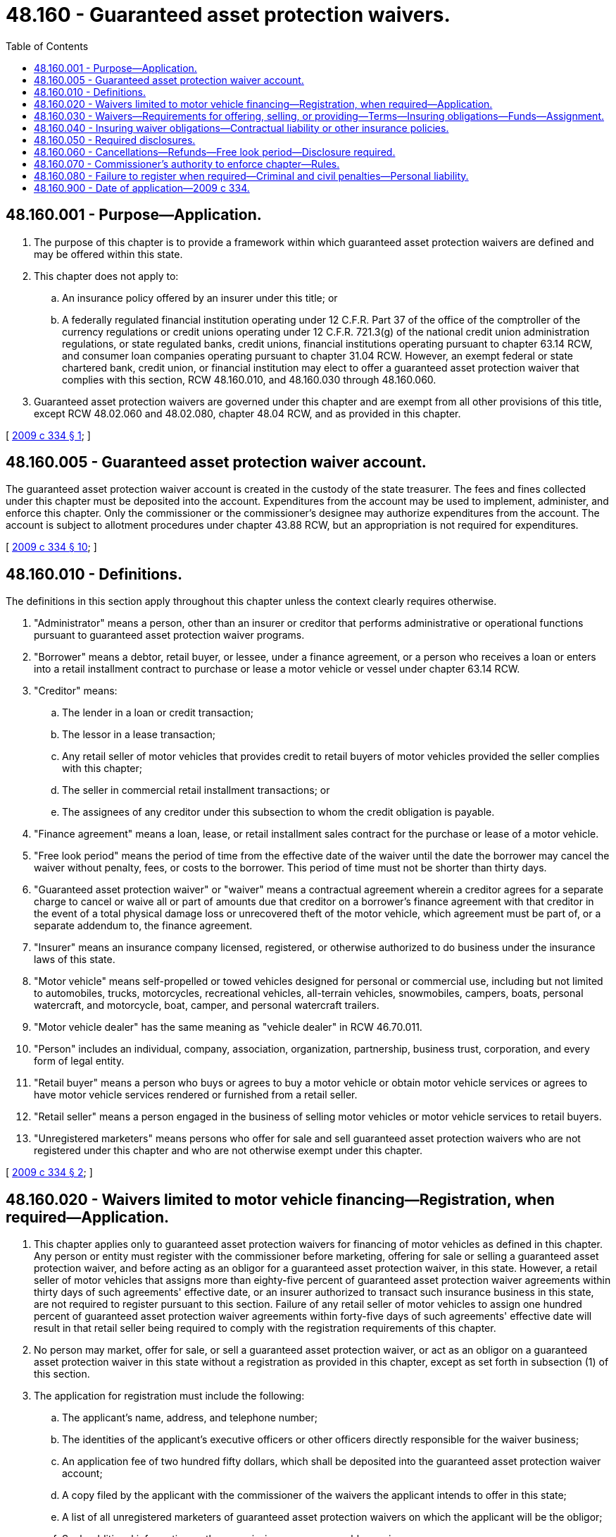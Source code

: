 = 48.160 - Guaranteed asset protection waivers.
:toc:

== 48.160.001 - Purpose—Application.
. The purpose of this chapter is to provide a framework within which guaranteed asset protection waivers are defined and may be offered within this state.

. This chapter does not apply to:

.. An insurance policy offered by an insurer under this title; or

.. A federally regulated financial institution operating under 12 C.F.R. Part 37 of the office of the comptroller of the currency regulations or credit unions operating under 12 C.F.R. 721.3(g) of the national credit union administration regulations, or state regulated banks, credit unions, financial institutions operating pursuant to chapter 63.14 RCW, and consumer loan companies operating pursuant to chapter 31.04 RCW. However, an exempt federal or state chartered bank, credit union, or financial institution may elect to offer a guaranteed asset protection waiver that complies with this section, RCW 48.160.010, and 48.160.030 through 48.160.060.

. Guaranteed asset protection waivers are governed under this chapter and are exempt from all other provisions of this title, except RCW 48.02.060 and 48.02.080, chapter 48.04 RCW, and as provided in this chapter.

[ http://lawfilesext.leg.wa.gov/biennium/2009-10/Pdf/Bills/Session%20Laws/House/1530.SL.pdf?cite=2009%20c%20334%20§%201[2009 c 334 § 1]; ]

== 48.160.005 - Guaranteed asset protection waiver account.
The guaranteed asset protection waiver account is created in the custody of the state treasurer. The fees and fines collected under this chapter must be deposited into the account. Expenditures from the account may be used to implement, administer, and enforce this chapter. Only the commissioner or the commissioner's designee may authorize expenditures from the account. The account is subject to allotment procedures under chapter 43.88 RCW, but an appropriation is not required for expenditures.

[ http://lawfilesext.leg.wa.gov/biennium/2009-10/Pdf/Bills/Session%20Laws/House/1530.SL.pdf?cite=2009%20c%20334%20§%2010[2009 c 334 § 10]; ]

== 48.160.010 - Definitions.
The definitions in this section apply throughout this chapter unless the context clearly requires otherwise.

. "Administrator" means a person, other than an insurer or creditor that performs administrative or operational functions pursuant to guaranteed asset protection waiver programs.

. "Borrower" means a debtor, retail buyer, or lessee, under a finance agreement, or a person who receives a loan or enters into a retail installment contract to purchase or lease a motor vehicle or vessel under chapter 63.14 RCW.

. "Creditor" means:

.. The lender in a loan or credit transaction;

.. The lessor in a lease transaction;

.. Any retail seller of motor vehicles that provides credit to retail buyers of motor vehicles provided the seller complies with this chapter;

.. The seller in commercial retail installment transactions; or

.. The assignees of any creditor under this subsection to whom the credit obligation is payable.

. "Finance agreement" means a loan, lease, or retail installment sales contract for the purchase or lease of a motor vehicle.

. "Free look period" means the period of time from the effective date of the waiver until the date the borrower may cancel the waiver without penalty, fees, or costs to the borrower. This period of time must not be shorter than thirty days.

. "Guaranteed asset protection waiver" or "waiver" means a contractual agreement wherein a creditor agrees for a separate charge to cancel or waive all or part of amounts due that creditor on a borrower's finance agreement with that creditor in the event of a total physical damage loss or unrecovered theft of the motor vehicle, which agreement must be part of, or a separate addendum to, the finance agreement.

. "Insurer" means an insurance company licensed, registered, or otherwise authorized to do business under the insurance laws of this state.

. "Motor vehicle" means self-propelled or towed vehicles designed for personal or commercial use, including but not limited to automobiles, trucks, motorcycles, recreational vehicles, all-terrain vehicles, snowmobiles, campers, boats, personal watercraft, and motorcycle, boat, camper, and personal watercraft trailers.

. "Motor vehicle dealer" has the same meaning as "vehicle dealer" in RCW 46.70.011.

. "Person" includes an individual, company, association, organization, partnership, business trust, corporation, and every form of legal entity.

. "Retail buyer" means a person who buys or agrees to buy a motor vehicle or obtain motor vehicle services or agrees to have motor vehicle services rendered or furnished from a retail seller.

. "Retail seller" means a person engaged in the business of selling motor vehicles or motor vehicle services to retail buyers.

. "Unregistered marketers" means persons who offer for sale and sell guaranteed asset protection waivers who are not registered under this chapter and who are not otherwise exempt under this chapter.

[ http://lawfilesext.leg.wa.gov/biennium/2009-10/Pdf/Bills/Session%20Laws/House/1530.SL.pdf?cite=2009%20c%20334%20§%202[2009 c 334 § 2]; ]

== 48.160.020 - Waivers limited to motor vehicle financing—Registration, when required—Application.
. This chapter applies only to guaranteed asset protection waivers for financing of motor vehicles as defined in this chapter. Any person or entity must register with the commissioner before marketing, offering for sale or selling a guaranteed asset protection waiver, and before acting as an obligor for a guaranteed asset protection waiver, in this state. However, a retail seller of motor vehicles that assigns more than eighty-five percent of guaranteed asset protection waiver agreements within thirty days of such agreements' effective date, or an insurer authorized to transact such insurance business in this state, are not required to register pursuant to this section. Failure of any retail seller of motor vehicles to assign one hundred percent of guaranteed asset protection waiver agreements within forty-five days of such agreements' effective date will result in that retail seller being required to comply with the registration requirements of this chapter.

. No person may market, offer for sale, or sell a guaranteed asset protection waiver, or act as an obligor on a guaranteed asset protection waiver in this state without a registration as provided in this chapter, except as set forth in subsection (1) of this section.

. The application for registration must include the following:

.. The applicant's name, address, and telephone number;

.. The identities of the applicant's executive officers or other officers directly responsible for the waiver business;

.. An application fee of two hundred fifty dollars, which shall be deposited into the guaranteed asset protection waiver account;

.. A copy filed by the applicant with the commissioner of the waivers the applicant intends to offer in this state;

.. A list of all unregistered marketers of guaranteed asset protection waivers on which the applicant will be the obligor;

.. Such additional information as the commissioner may reasonably require.

. Once registered, the applicant shall keep the information required for registration current by reporting changes within thirty days after the end of the month in which the change occurs.

[ http://lawfilesext.leg.wa.gov/biennium/2009-10/Pdf/Bills/Session%20Laws/House/1530.SL.pdf?cite=2009%20c%20334%20§%203[2009 c 334 § 3]; ]

== 48.160.030 - Waivers—Requirements for offering, selling, or providing—Terms—Insuring obligations—Funds—Assignment.
. Waivers may be offered, sold, or provided to borrowers in this state in compliance with this chapter.

. Waivers may, at the option of the creditor, be sold for a single payment or may be offered with a monthly or periodic payment option.

. Notwithstanding any other provision of law, any cost to the borrower for a guaranteed asset protection waiver entered into in compliance with the truth in lending act (15 U.S.C. Sec. 1601 et seq.) and its implementing regulations, as amended, must be separately stated and is not to be considered a finance charge or interest.

. Nothing in this chapter prohibits a person who is registered, or is otherwise exempt from registration or exempt from this chapter, from insuring its waiver obligation through the purchase of a contractual liability policy or other insurance policy issued by an insurer authorized to transact such insurance in this state.

. The waiver remains a part of the finance agreement upon the assignment, sale, or transfer of the finance agreement by the creditor.

. Neither the extension of credit, the term of credit, nor the term of the related motor vehicle sale or lease may be conditioned upon the purchase of a waiver.

. Any creditor that offers a waiver must report the sale of, and forward funds received on, all waivers to the designated party, if any, as prescribed in any applicable administrative services agreement, contractual liability policy, other insurance policy, or other specified program documents.

. Funds received or held by a creditor or administrator and belonging to an insurer, creditor, or administrator, under the terms of a written agreement, must be held by that creditor or administrator in a fiduciary capacity.

. If the guaranteed asset protection waiver is assigned, the name and address of the assignee must be mailed to the borrower within thirty days of the assignment. If at any time the name and address provided to the borrower by the initial creditor are no longer the valid point of contact to apply for waiver benefits, written notice will be mailed to the borrower within thirty days of the change stating the new name and address of the person or entity the borrower should contact to apply for waiver benefits. No waiver may be assigned to an entity that is not registered pursuant to this chapter, unless such entity is exempt from registration or unless the commissioner specifically authorizes such assignment.

. No person shall knowingly make, publish, or disseminate any false, deceptive, or misleading representation or advertising in the conduct of, or relative to, waiver business. Nor shall any person make, issue, or circulate, or cause to be made, issued, or circulated any misrepresentation of the terms or benefits of any waiver.

. A person or entity engaged in the guaranteed asset protection waiver business in this state may not refuse to sell or issue any guaranteed asset protection waiver because of the sex, marital status, or sexual orientation as defined in RCW 49.60.040, or the presence of any sensory, mental, or physical disability of the borrower or prospective borrower. The type of benefits, or any term, rate, condition, or type of coverage may not be restricted, modified, excluded, increased, or reduced on the basis of the presence of any sensory, mental, or physical disability of the borrower or prospective borrower.

[ http://lawfilesext.leg.wa.gov/biennium/2009-10/Pdf/Bills/Session%20Laws/House/1530.SL.pdf?cite=2009%20c%20334%20§%204[2009 c 334 § 4]; ]

== 48.160.040 - Insuring waiver obligations—Contractual liability or other insurance policies.
. Contractual liability or other insurance policies insuring waivers must state the obligation of the insurer to reimburse or pay to the creditor any sums the creditor is legally obligated to waive under the waivers issued by the creditor and purchased or held by the borrower. Contractual liability insurance or other insurance policies insuring waivers must not be purchased by the creditor as part of, or a rider to, vendor single-interest or collateral protection coverages as defined in RCW 48.22.110(4).

. Coverage under a contractual liability or other insurance policy insuring a waiver must also cover any subsequent assignee upon the assignment, sale, or transfer of the finance agreement.

. Coverage under a contractual liability or other insurance policy insuring a waiver must remain in effect unless canceled or terminated in compliance with applicable insurance laws of this state.

. The cancellation or termination of a contractual liability or other insurance policy must not reduce the insurer's responsibility for waivers issued by the creditor prior to the date of cancellation or termination and for which a premium has been received by the insurer.

[ http://lawfilesext.leg.wa.gov/biennium/2009-10/Pdf/Bills/Session%20Laws/House/1530.SL.pdf?cite=2009%20c%20334%20§%205[2009 c 334 § 5]; ]

== 48.160.050 - Required disclosures.
Guaranteed asset protection waivers must disclose, as applicable, in writing and in clear, understandable language that is easy to read, the following:

. The name and address of the initial creditor and the borrower at the time of sale, and the identity of any administrator if different from the creditor;

. The purchase price and the terms of the waiver, including without limitation, the requirements for protection, conditions, or exclusions associated with the waiver;

. That the borrower may cancel the waiver within a free look period as specified in the waiver, and will be entitled to a full refund of the purchase price, so long as no benefits have been provided; or in the event benefits have been provided, the borrower may receive a full or partial refund pursuant to the terms of the waiver;

. The procedure the borrower must follow, if any, to obtain waiver benefits under the terms and conditions of the waiver, including a telephone number and address where the borrower may apply for waiver benefits;

. Whether or not the waiver is cancellable after the free look period and the conditions under which it may be canceled or terminated including the procedures for requesting any refund due;

. That in order to receive any refund due in the event of a borrower's cancellation of the waiver agreement or early termination of the finance agreement after the free look period of the waiver, the borrower, in accordance with terms of the waiver, must provide a written request to cancel to the creditor, administrator, or such other party, within ninety days of the occurrence of the event terminating the finance agreement;

. The methodology for calculating any refund of the unearned purchase price of the waiver due, in the event of cancellation of the waiver or early termination of the finance agreement;

. That any refund of the purchase price for a waiver that was included in the financing of the motor vehicle or vessel may be applied by the creditor as a reduction of the overall amount owed under the finance agreement, rather than applying the refund strictly to the purchase price of the waiver. This disclosure must be conspicuously presented prior to the purchase of the waiver;

. That neither the extension of credit, the terms of the credit, nor the terms of the related motor vehicle sale or lease , may be conditioned upon the purchase of the waiver;

. That the guaranteed asset protection waiver is not credit insurance, nor does it eliminate the borrower's obligation to insure the motor vehicle as provided by laws of this state. Purchasing a guaranteed asset protection waiver does not eliminate the borrower's rights and obligations under the vendor single-interest and collateral protection coverage laws of this state.

[ http://lawfilesext.leg.wa.gov/biennium/2009-10/Pdf/Bills/Session%20Laws/House/1530.SL.pdf?cite=2009%20c%20334%20§%206[2009 c 334 § 6]; ]

== 48.160.060 - Cancellations—Refunds—Free look period—Disclosure required.
. Guaranteed asset protection waiver agreements may be cancellable or noncancellable after the free look period. Waivers must provide that if a borrower cancels a waiver within the free look period, the borrower will be entitled to a full refund of the purchase price, so long as no benefits have been provided; or in the event benefits have been provided, the borrower may receive a full or partial refund pursuant to the terms of the waiver.

. In the event of a borrower's cancellation of the waiver or early termination of the finance agreement, after the agreement has been in effect beyond the free look period, the borrower may be entitled to a refund of any unearned portion of the purchase price of the waiver unless the waiver provides otherwise. In order to receive a refund, the borrower, in accordance with any applicable terms of the waiver, must provide a written request to the creditor, administrator, or other party, within ninety days of the event terminating the finance agreement.

. If the cancellation of a waiver occurs as a result of a default under the finance agreement or the repossession of the motor vehicle associated with the finance agreement, any refund due may be paid directly to the creditor or administrator and applied as set forth in subsection (4) of this section.

. Any cancellation refund under this section may be applied by the creditor as a reduction of the overall amount owed under the finance agreement, if the cost of the guaranteed asset protection waiver was included in the financing of the motor vehicle or vessel.

. Disclosure of how the refund may be applied by the creditor or administrator must be made in accordance with the provisions of RCW 48.160.050(8).

[ http://lawfilesext.leg.wa.gov/biennium/2009-10/Pdf/Bills/Session%20Laws/House/1530.SL.pdf?cite=2009%20c%20334%20§%207[2009 c 334 § 7]; ]

== 48.160.070 - Commissioner's authority to enforce chapter—Rules.
. The commissioner may, subject to chapter 48.04 RCW, take action that is necessary or appropriate to enforce this chapter and to protect guaranteed asset protection waiver holders in this state, which includes:

.. Suspending, revoking, or refusing to issue the registration of a person or entity if the registrant fails to comply with any provision of this chapter or fails to comply with any proper order or rule of the commissioner; and

.. After hearing or with the consent of the registrant, and in addition to or in lieu of the suspension, revocation, or refusal to issue any registration, imposing a penalty of not more than two thousand dollars for each violation of this chapter.

. The commissioner may adopt rules to implement this chapter.

[ http://lawfilesext.leg.wa.gov/biennium/2009-10/Pdf/Bills/Session%20Laws/House/1530.SL.pdf?cite=2009%20c%20334%20§%208[2009 c 334 § 8]; ]

== 48.160.080 - Failure to register when required—Criminal and civil penalties—Personal liability.
. Any person who markets, offers for sale or sells a guaranteed asset protection waiver, or acts as an obligor for a guaranteed asset protection waiver without a registration, unless otherwise exempt from registration or exempt from this chapter, is acting in violation of this section and is subject to the provisions of RCW 48.160.070. In addition, any person who knowingly violates this section is guilty of a class B felony punishable under chapter 9A.20 RCW.

. Any criminal penalty imposed under this section is in addition to, and not in lieu of, any other civil or administrative penalty or sanction otherwise authorized under state law.

. If the commissioner has cause to believe that any person has violated this section, the commissioner may assess a civil penalty of not more than twenty-five thousand dollars for each violation, after providing notice and an opportunity for a hearing in accordance with chapter 48.04 RCW. Upon failure to pay this civil penalty when due, the attorney general may bring a civil action on behalf of the commissioner to recover the unpaid penalty.

. A person or entity that should have been registered at the time of the sale of a waiver who was not so registered pursuant to this chapter is personally liable for performance of the waiver. Any waiver sold by a person or entity that should have been registered at the time of the sale is voidable, except at the instance of the person or entity who sold the waiver.

[ http://lawfilesext.leg.wa.gov/biennium/2009-10/Pdf/Bills/Session%20Laws/House/1530.SL.pdf?cite=2009%20c%20334%20§%209[2009 c 334 § 9]; ]

== 48.160.900 - Date of application—2009 c 334.
Chapter 334, Laws of 2009 is applicable to all guaranteed asset protection waiver agreements entered into on or after January 1, 2010.

[ http://lawfilesext.leg.wa.gov/biennium/2009-10/Pdf/Bills/Session%20Laws/House/1530.SL.pdf?cite=2009%20c%20334%20§%2013[2009 c 334 § 13]; ]

